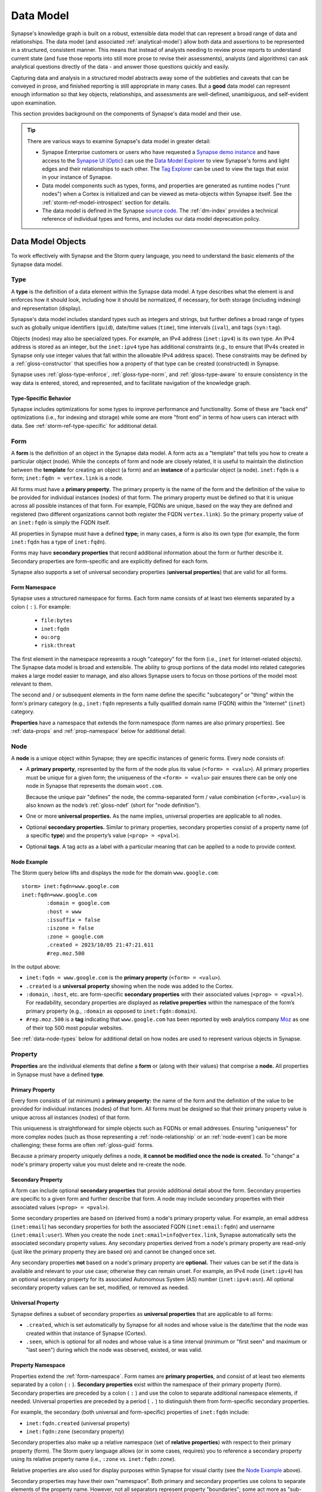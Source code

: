 .. highlight:: none


.. _userguide_datamodel:

Data Model
##########

Synapse's knowledge graph is built on a robust, extensible data model that can represent a broad range of data
and relationships. The data model (and associated :ref:`analytical-model`) allow both data and assertions to be
represented in a structured, consistent manner. This means that instead of analysts needing to review prose
reports to understand current state (and fuse those reports into still more prose to revise their assessments),
analysts (and algorithms) can ask analytical questions directly of the data - and answer those questions quickly
and easily.

Capturing data and analysis in a structured model abstracts away some of the subtleties and caveats that can
be conveyed in prose, and finished reporting is still appropriate in many cases. But a **good** data model
can represent enough information so that key objects, relationships, and assessments are well-defined,
unambiguous, and self-evident upon examination.

This section provides background on the components of Synapse's data model and their use.

.. TIP::
  
  There are various ways to examine Synapse's data model in greater detail:
  
  - Synapse Enterprise customers or users who have requested a `Synapse demo instance`_ and have access to
    the `Synapse UI (Optic)`_ can use the `Data Model Explorer`_ to view Synapse's forms and light edges and
    their relationships to each other. The `Tag Explorer`_ can be used to view the tags that exist in your
    instance of Synapse.
    
  - Data model components such as types, forms, and properties are generated as runtime nodes ("runt nodes")
    when a Cortex is initialized and can be viewed as meta-objects within Synapse itself. See the
    :ref:`storm-ref-model-introspect` section for details.
  
  - The data model is defined in the Synapse `source code`_. The :ref:`dm-index` provides a technical
    reference of individual types and forms, and includes our data model deprecation policy.

.. _data-model-terms:

Data Model Objects
==================

To work effectively with Synapse and the Storm query language, you need to understand the basic elements of
the Synapse data model.

.. _data-type:

Type
----

A **type** is the definition of a data element within the Synapse data model. A type describes what the element is
and enforces how it should look, including how it should be normalized, if necessary, for both storage (including
indexing) and representation (display).

Synapse's data model includes standard types such as integers and strings, but further defines a broad range of
types such as globally unique identifiers (``guid``), date/time values (``time``), time intervals (``ival``), and
tags (``syn:tag``).

Objects (nodes) may also be specialized types. For example, an IPv4 address (``inet:ipv4``) is its own type.
An IPv4 address is stored as an integer, but the ``inet:ipv4`` type has additional constraints (e.g., to ensure
that IPv4s created in Synapse only use integer values that fall within the allowable IPv4 address space). These
constraints may be defined by a :ref:`gloss-constructor` that specifies how a property of that type can
be created (constructed) in Synapse.

Synapse uses :ref:`gloss-type-enforce`, :ref:`gloss-type-norm`, and :ref:`gloss-type-aware` to ensure consistency
in the way data is entered, stored, and represented, and to facilitate navigation of the knowledge graph.

Type-Specific Behavior
++++++++++++++++++++++

Synapse includes optimizations for some types to improve performance and functionality. Some of these are "back end"
optimizations (i.e., for indexing and storage) while some are more "front end" in terms of how users can interact
with data. See :ref:`storm-ref-type-specific` for additional detail.

.. _data-form:

Form
----

A **form** is the definition of an object in the Synapse data model. A form acts as a "template" that tells you how
to create a particular object (node). While the concepts of form and node are closely related, it is useful
to maintain the distinction between the **template** for creating an object (a form) and an **instance** of a particular
object (a node). ``inet:fqdn`` is a form; ``inet:fqdn = vertex.link`` is a node.

All forms must have a **primary property.** The primary property is the name of the form and the definition of the
value to be provided for individual instances (nodes) of that form. The primary property must be defined so that it
is unique across all possible instances of that form. For example, FQDNs are unique, based on the way they are defined
and registered (two different organizations cannot both register the FQDN ``vertex.link``). So the primary property
value of an ``inet:fqdn`` is simply the FQDN itself.

All properties in Synapse must have a defined **type;** in many cases, a form is also its own type (for example, the form
``inet:fqdn`` has a type of ``inet:fqdn``).

Forms may have **secondary properties** that record additional information about the form or further describe it.
Secondary properties are form-specific and are explicitly defined for each form.

Synapse also supports a set of universal secondary properties (**universal properties**) that are valid for all forms.

.. _form-namespace:

Form Namespace
++++++++++++++

Synapse uses a structured namespace for forms. Each form name consists of at least two elements separated by a
colon ( ``:`` ). For example:

 - ``file:bytes``
 - ``inet:fqdn``
 - ``ou:org``
 - ``risk:threat``
 
The first element in the namespace represents a rough "category" for the form (i.e., ``inet`` for Internet-related
objects). The Synapse data model is broad and extensible. The ability to group portions of the data model into
related categories makes a large model easier to manage, and also allows Synapse users to focus on those portions
of the model most relevant to them.

The second and / or subsequent elements in the form name define the specific "subcategory" or "thing" within the
form's primary category (e.g., ``inet:fqdn`` represents a fully qualified domain name (FQDN) within the "Internet"
(``inet``) category.

**Properties** have a namespace that extends the form namespace (form names are also primary properties). See
:ref:`data-props` and :ref:`prop-namespace` below for additional detail.

.. _data-node:

Node
----

A **node** is a unique object within Synapse; they are specific instances of generic forms. Every node consists of:

- A **primary property**, represented by the form of the node plus its value (``<form> = <valu>``). All primary
  properties must be unique for a given form; the uniqueness of the ``<form> = <valu>`` pair ensures there can 
  be only one node in Synapse that represents the domain ``woot.com``.
  
  Because the unique pair "defines" the node, the comma-separated form / value combination (``<form>,<valu>``)
  is also known as the node’s :ref:`gloss-ndef` (short for "node definition").

- One or more **universal properties.** As the name implies, universal properties are applicable to all nodes.

- Optional **secondary properties.** Similar to primary properties, secondary properties consist of a property name
  (of a specific **type**) and the property’s value (``<prop> = <pval>``).

- Optional **tags**. A tag acts as a label with a particular meaning that can be applied to a node to provide context.

Node Example
++++++++++++

The Storm query below lifts and displays the node for the domain ``www.google.com``:

::

    storm> inet:fqdn=www.google.com
    inet:fqdn=www.google.com
            :domain = google.com
            :host = www
            :issuffix = false
            :iszone = false
            :zone = google.com
            .created = 2023/10/05 21:47:21.611
            #rep.moz.500


In the output above:

- ``inet:fqdn = www.google.com`` is the **primary property** (``<form> = <valu>``).
- ``.created`` is a **universal property** showing when the node was added to the Cortex.
- ``:domain``, ``:host``, etc. are form-specific **secondary properties** with their associated values (``<prop> = <pval>``).
  For readability, secondary properties are displayed as **relative properties** within the namespace of the form’s
  primary property (e.g., ``:domain`` as opposed to ``inet:fqdn:domain``).
- ``#rep.moz.500`` is a **tag** indicating that ``www.google.com`` has been reported by web analytics company Moz_ 
  as one of their top 500 most popular websites.

See :ref:`data-node-types` below for additional detail on how nodes are used to represent various objects in
Synapse.

.. _data-props:

Property
--------

**Properties** are the individual elements that define a **form** or (along with their values) that comprise a
**node.** All properties in Synapse must have a defined **type**.

Primary Property
++++++++++++++++

Every form consists of (at minimum) a **primary property:** the name of the form and the definition of the
value to be provided for individual instances (nodes) of that form. All forms must be designed so that their
primary property value is unique across all instances (nodes) of that form.

This uniqueness is straightforward for simple objects such as FQDNs or email addresses. Ensuring "uniqueness" for
more complex nodes (such as those representing a :ref:`node-relationship` or an :ref:`node-event`) can be more
challenging; these forms are often :ref:`gloss-guid` forms.

Because a primary property uniquely defines a node, **it cannot be modified once the node is created.** To "change"
a node's primary property value you must delete and re-create the node.

Secondary Property
++++++++++++++++++

A form can include optional **secondary properties** that provide additional detail about the form. Secondary
properties are specific to a given form and further describe that form. A node may include secondary properties
with their associated values (``<prop> = <pval>``).

Some secondary properties are based on (derived from) a node's primary property value. For example, an email
address (``inet:email``) has secondary properties for both the associated FQDN (``inet:email:fqdn``) and username
(``inet:email:user``). When you create the node ``inet:email=info@vertex.link``, Synapse automatically sets the
associated secondary property values. Any secondary properties derived from a node's primary property are read-only
(just like the primary property they are based on) and cannot be changed once set.

Any secondary properties **not** based on a node's primary property are **optional.** Their values can be set if
the data is available and relevant to your use case; otherwise they can remain unset. For example, an IPv4 node
(``inet:ipv4``) has an optional secondary property for its associated Autonomous System (AS) number (``inet:ipv4:asn``).
All optional secondary property values can be set, modified, or removed as needed.

Universal Property
++++++++++++++++++

Synapse defines a subset of secondary properties as **universal properties** that are applicable to all forms:

- ``.created``, which is set automatically by Synapse for all nodes and whose value is the date/time that the
  node was created within that instance of Synapse (Cortex).
- ``.seen``, which is optional for all nodes and whose value is a time interval (minimum or "first seen" and
  maximum or "last seen") during which the node was observed, existed, or was valid.

.. _prop-namespace:

Property Namespace
++++++++++++++++++

Properties extend the :ref:`form-namespace`. Form names are **primary properties**, and consist of at least
two elements separated by a colon ( ``:`` ).  **Secondary properties** exist within the namespace of their primary
property (form). Secondary properties are preceded by a colon ( ``:`` ) and use the colon to separate additional 
namespace elements, if needed. Universal properties are preceded by a period ( ``.`` ) to distinguish them from 
form-specific secondary properties.

For example, the secondary (both universal and form-specific) properties of ``inet:fqdn`` include:

- ``inet:fqdn.created`` (universal property)
- ``inet:fqdn:zone`` (secondary property)

Secondary properties also make up a relative namespace (set of **relative properties**) with respect to their primary
property (form). The Storm query language allows (or in some cases, requires) you to reference a secondary property
using its relative property name (i.e., ``:zone`` vs. ``inet:fqdn:zone``).

Relative properties are also used for display purposes within Synapse for visual clarity (see the `Node Example`_ above).

Secondary properties may have their own "namespace". Both primary and secondary properties use colons to separate
elements of the property name. However, not all separators represent property "boundaries"; some act more as
"sub-namespace" separators.

For example ``file:bytes`` is a primary property / form. A ``file:bytes`` form may include
secondary properties such as ``:mime:pe:imphash`` and ``:mime:pe:compiled``.  In this case ``:mime`` and ``:mime:pe``
are not secondary properties, but sub-namespaces for individual MIME data types and the "PE executable" data type
specifically.

.. _data-tag:

Tag
---

**Tags** are annotations applied to nodes. They can be thought of as labels that provide context to the data
represented by the node.

Broadly speaking, within Synapse:

- Nodes represent **things:** objects, relationships, or events. In other words, nodes typically represent
  observables that are verifiable and largely unchanging.
- Tags typically represent **assessments:** observations that could change if the data or the analysis of the
  data changes.

For example:

- An Internet domain is an "observable thing" - a domain exists, was registered through a domain registrar, and can be
  created as a node such as ``inet:fqdn = woot.com``.
- Whether a domain has been sinkholed is an assessment. A researcher may need to evaluate data related to that domain
  (such as domain registration records or current and past IP resolutions) to decide whether the domain appears to be
  sinkholed. This assessment can be represented by applying a tag such as ``cno.infra.dns.sink.holed`` to the
  ``inet:fqdn = woot.com`` node.

Tags are unique within the Synapse model because tags are both **nodes** and **labels applied to nodes.** The tag
``cno.infra.dns.sink.holed`` can be applied to another node; but the tag itself also exists as the node 
``syn:tag = cno.infra.dns.sink.holed``. This difference is illustrated in the example below.

.. TIP::
  
  Synapse does not have any pre-defined tags. Users are free to create tags that are meaningful for their analysis.
  See :ref:`analytical-model` for more detail.

Tag Example
+++++++++++

The Storm query below displays the **node** for the tag ``cno.infra.dns.sink.holed``:


::

    storm> syn:tag=cno.infra.dns.sink.holed
    syn:tag=cno.infra.dns.sink.holed
            :base = holed
            :depth = 4
            :doc = A domain (zone) that has been sinkholed.
            :title = Sinkholed domain
            :up = cno.infra.dns.sink
            .created = 2023/10/05 21:47:21.652


The Storm query below displays the **tag** ``cno.infra.dns.sink.holed`` applied to the **node** ``inet:fqdn = hugesoft.org``:

::

    storm> inet:fqdn=hugesoft.org
    inet:fqdn=hugesoft.org
            :domain = org
            :host = hugesoft
            :issuffix = false
            :iszone = true
            :zone = hugesoft.org
            .created = 2023/10/05 21:47:21.665
            #cno.infra.dns.sink.holed


Note that a tag **applied to a node** uses the "hashtag" symbol ( ``#`` ). This is a visual cue to distinguish tags
on a node from the node's secondary properties. The symbol is also used within the Storm query language syntax to
reference a tag as opposed to a ``syn:tag`` node.

.. _data-light-edge:

Lightweight (Light) Edge
------------------------

Lightweight (light) edges are used in Synapse to provide greater flexibility and improved performance when representing 
certain types of relationships. A light edge is similar to an edge in a traditional directed graph; each light edge
links exactly two nodes (``n1`` and ``n2``), and consists of:

- A **direction.** Light edge relationships only "make sense" in one direction, given the forms that they link. For
  example, an article can reference an indicator such as an MD5 hash, but an MD5 hash does not "reference" an article.
- A **"verb"** that represents the relationship (e.g., ``refs`` for "references" in the example above).

Light edges do not have properties, and you cannot apply tags to light edges - hence the "light" in light edge.

Light edges are used for performance and flexibility in certain use cases. For example:

- When the **only** information you need to record about a relationship is that it exists (that is, no properties are
  required to further "describe" the relationship). An example is ``meta:ruleset -(contains)> meta:rule``.
- When the objects (nodes) involved in the relationship may vary. That is, either the ``n1`` or ``n2`` node (or both)
  may be **any** kind of node, depending on the context of the relationship. Examples include ``meta:source -(seen)> *``
  (where a data source may "see", observe, or provide data on any ``n2`` object) and ``* -(refs)> *`` (where a
  variety of ``n1`` nodes may "reference" or contain a reference to any ``n2`` node).

Synapse's source code includes some pre-defined light edges that represent The Vertex Project's conventions. While
we recommend the use of these conventions, we do not enforce their use. Synapse users are free to create / define
their own light edges and use them as they see fit. (Note that Synapse `Power-Ups`_ provided by The Vertex Project
will create light edges according to our conventions when ingesting data.)

.. TIP::
  
  Light edges should not be used as a convenience to short-circuit proper data modeling using forms. Using forms
  and nodes (combined with Synapse's strong typing, type enforcement, and type awareness) are key to the powerful
  analysis and performance capabilities of a Synapse hypergraph.


.. _data-form-types:

Kinds of Forms
==============

Synapse forms can be broadly grouped based on how their **primary properties** (``<form> = <valu>``) are formed.
Recall that primary properties must be defined so that they are unique for all possible instances of that form.

.. _form-simple:

Simple Form
-----------

A simple form refers to a form whose primary property is a single value. Simple forms are commonly used
to represent an :ref:`node-object` and are the most readily understood from a modeling perspective. The "object
itself" is unique by definition, so the form's primary property value is the object. Examples of simple forms
include FQDNs, IP addresses (IPv4 or IPv6), hashes, and so on.

.. _form-comp:

Composite (Comp) Form
---------------------

A composite (comp) form is one where the primary property is a comma-separated list of two or more elements.
While no single element makes the form unique, a set of elements may be sufficiently unique to define
the form. Comp forms are often (though not universally) used to represent a :ref:`node-relationship`.

Fused DNS A records are an example of a comp form. A DNS A record can be uniquely defined by the combination
of the domain (``inet:fqdn``) and the IP address (``inet:ipv4``) in the A record. In Synapse, an ``inet:dns:a``
form represents the knowledge that a given domain resolved to a specific IP at some time, or within a time window.
(The universal ``.seen`` property captures "when" (first observed / last observed) the resolution took place.)

.. _form-guid:

Guid Form
---------

A guid (Globally Unique Identifier) form is uniquely defined by a machine-generated 128-bit number. Guids account
for cases where it is impossible to uniquely define a thing based on a property or set of properties. Guids are
also useful for cases where the amount of data available to create a particular object (node) may vary greatly -
that is, not all properties or details are available from all data sources. A guid form gives you the flexibility
(through secondary properties) to capture as much (or as little) data as is available to you.

A guid form can be considered a special case of a **simple form** where the form's value is a ``<guid>``.

Forms that represent one-time events are often guid forms. Examples include host execution activity (such as
``it:exec:file:add`` nodes) or network activity (such as ``inet:dns:request`` nodes). Guid forms are also used
to represent entities such as people (``ps:person``) or organizations (``ou:org``).

.. NOTE::

  Guid values can be arbitrary (generated ad-hoc by Synapse) or predictable / deconflictable (generated based on
  a specific set of inputs). See the :ref:`type-guid` section of :ref:`storm-ref-type-specific` for a more
  detailed discussion of this concept.

.. _form-edge:

Edge (Digraph) Form
-------------------

.. NOTE::
  
  Edge forms predate the addition of light edges to the data model. The use of light edges is generally
  preferred over edge forms where possible.

An edge (digraph) form is a specialized **composite form** whose primary property value consists of two
``<form>,<valu>`` pairs  ("node definitions", or ndefs). An edge form is a specialized relationship form that
can be used to link two arbitrary forms in a generic relationship.

Edge forms have not been officially deprecated. However, edge forms (used to create nodes) incur some additional
performance overhead vs. light edges (particularly for large numbers of edge nodes).

.. _form-generic:

Generic Form
------------

The Synapse data model includes a number of "generic" forms that can be used to represent metadata and / or arbitrary data. 

Synapse's extensible data model can be expanded as needed, so ideally all data in Synapse would be represented using
an appropriate form. However, designing a new form may require discussion, subject matter expertise, and testing
against "real world" data, as well as time to implement the changes. Analysts may have a need to capture data "in
the moment" without waiting for model updates. Alternatively, some data may be "one off" information that needs to
be represented, but does not necessarily require its own form for a limited or unique use case.

In the above cases, generic forms may be used to capture data where a more specific form does not exist. Generic
forms reside in two primary parts of the data model: ``meta:*`` forms and ``graph:*`` forms.

The ``meta:rule`` form is an example of a generic form. Synapse includes more specific forms to represent common
detection logic such as antivirus (``it:av:sig`` and ``it:av:filehit``) or YARA rules (``it:app:yara:rule`` and 
``it:app:yara:match``). Other technologies or organizations may have their own specific (and often "black box")
detection logic.

A ``meta:rule`` form can represent an arbitrary detection rule, with a ``-(matches)>`` light edge used to link the
rule to the "thing" (file, network traffic, etc.) that the rule fired on.

.. _data-node-types:

Kinds of Nodes
==============

Nodes represent standard objects ("nouns") such as IP addresses, files, people, conferences, or airplanes. They can
also represent more abstract objects such as industries, risks, attacks, or goals. However, in Synapse nodes can also
represent relationships or specific time-based events. You can think of a node generically as a "thing" - most "things"
you want to model within Synapse are nodes.

Broadly speaking, nodes can be thought of in terms of some generic categories:

.. _node-object:

Object
------

Nodes can represent atomic objects or entities, whether real or abstract. Entities are often (though not always)
represented as a :ref:`form-simple`. An email address (``inet:email``) is a basic example of an entity-type node /
simple form:

::

    storm> inet:email=kilkys@yandex.ru
    inet:email=kilkys@yandex.ru
            :fqdn = yandex.ru
            :user = kilkys
            .created = 2023/10/05 21:47:21.700


.. _node-relationship:

Relationship
------------

Nodes can represent specific **relationships** among entities. Examples include a domain resolving to an IPv4
address, a malware dropper containing or extracting another file, a company being a subsidiary of another business,
or a person being a member of a group.

Relationship nodes are often represented as a :ref:`form-comp`. Comp forms have a primary property consisting
of a comma-separated list of two or more values that uniquely define the relationship. A DNS A record (``inet:dns:a``)
is a basic example of a relationship node:

::

    storm> inet:dns:a=(google.com,172.217.9.142)
    inet:dns:a=('google.com', '172.217.9.142')
            :fqdn = google.com
            :ipv4 = 172.217.9.142
            .created = 2023/10/05 21:47:21.737


.. _node-event:

Event
-----

Nodes can represent individual time-based occurrences. The term **event** implies that an entity existed or a
relationship occurred at a specific point in time. Events represent the combination of a node and a timestamp
for when the node was observed. Examples of event forms include an individual login to an account, a specific
DNS query, or a domain registration (whois) record captured on a specific date.

The structure of an event node may vary depending on the specific event being modeled. A "simple" event
may be represented as a :ref:`form-comp` that combines an entity and a timestamp; for example, a domain whois
record (``inet:whois:rec``) consists of the whois record and the time that record was observed or retrieved.

Other more complex events are represented as a :ref:`form-guid` with the timestamp as one of several secondary
properties on the form. A specific, individual DNS query (``inet:dns:request``) is an example of an event node:

::

    storm> inet:dns:request=00000a17dbe261d10ce6ed514872bd37
    inet:dns:request=00000a17dbe261d10ce6ed514872bd37
            :query = ('tcp://199.68.196.162', 'download.applemusic.itemdb.com', '1')
            :query:name = download.applemusic.itemdb.com
            :query:name:fqdn = download.applemusic.itemdb.com
            :query:type = 1
            :reply:code = 0
            :server = tcp://178.62.239.55
            :time = 2018/09/30 16:01:27.506
            .created = 2023/10/05 21:47:21.761


.. _instance-fused:

Instance Knowledge vs. Fused Knowledge
--------------------------------------

For some types of data, event nodes and relationship nodes can encode similar information but represent the
difference between **instance knowledge** and **fused knowledge.**

- Event forms represent the specific point-in-time existence of an entity or occurrence of a relationship - an
  **instance** of that knowledge.

- Relationship forms can leverage the universal ``.seen`` property to set "first observed" and "last observed"
  times during which an entity existed or a relationship was true. This date range can be viewed as **fused**
  knowledge - knowledge that summarizes or "fuses" the data from many individual observations (instances) of the
  node over time.

Instance knowledge and fused knowledge represent differences in data granularity. Whether to create an event
node or a relationship node (or both) depends on how much detail is required for your analysis. This 
consideration often applies to relationships that change over time, particularly those that may change frequently.

DNS records are a good example of these differences. The IP address that a domain resolves to may change
infrequently (e.g., for a website hosted on a stable server) or may change quite often (e.g., where the IP is
dynamically assigned or where load balancing is used).

One option to represent and track DNS A records is to create individual events every time you check the domain’s
current resolution (e.g., ``inet:dns:request`` and ``inet:dns:answer`` forms). This represents a very high degree
of granularity as the nodes will record the exact time a domain resolved to a given IP. The nodes can also capture
additional detail such as the querying client, the responding server, the response code, and so on. However, the
number of such nodes could readily reach into the hundreds of millions if you create nodes for every resolution
of every domain you want to track.

On the other hand, it may be sufficient to know that a domain resolved to an IP address during a given **period**
of time – a "first observed" and "last observed" (``.seen``) range. A single ``inet:dns:a`` node can be created
to show that domain ``woot.com`` resolved to IP address ``1.2.3.4``, where the earliest observed resolution was
2014/08/06 at 13:56 and the most recently observed resolution was 2018/05/29 at 7:32. These timestamps can be
extended (earlier or later) if additional data changes our observation boundaries.

This second approach loses some granularity:

- The domain is not guaranteed to have resolved to that IP **continuously** throughout the entire time period.
- Given only this node, we don’t know **exactly** when the domain resolved to the IP address during that time
  period, except for the earliest and most recent observations.

However, this fused knowledge may be sufficient for our needs and may be preferable to creating thousands of nodes
for individual DNS resolutions.

Of course, a hybrid approach is also possible, where most DNS A record data is recorded in fused ``inet:dns:a``
nodes but it is also possible to record high-resolution, point-in-time ``inet:dns:request`` and ``inet:dns:answer``
nodes when needed.



.. _source code: https://github.com/vertexproject/synapse
.. _Synapse demo instance: https://synapse.docs.vertex.link/en/latest/synapse/quickstart.html#synapse-demo-instance
.. _Synapse UI (Optic): https://synapse.docs.vertex.link/projects/optic/en/latest/index.html
.. _Data Model Explorer: https://synapse.docs.vertex.link/projects/optic/en/latest/user_interface/userguides/get_help.html#using-data-model-explorer
.. _Tag Explorer: https://synapse.docs.vertex.link/projects/optic/en/latest/user_interface/userguides/get_help.html#using-tag-explorer
.. _Moz: https://moz.com/top500
.. _Power-Ups: https://synapse.docs.vertex.link/en/latest/synapse/power_ups.html
